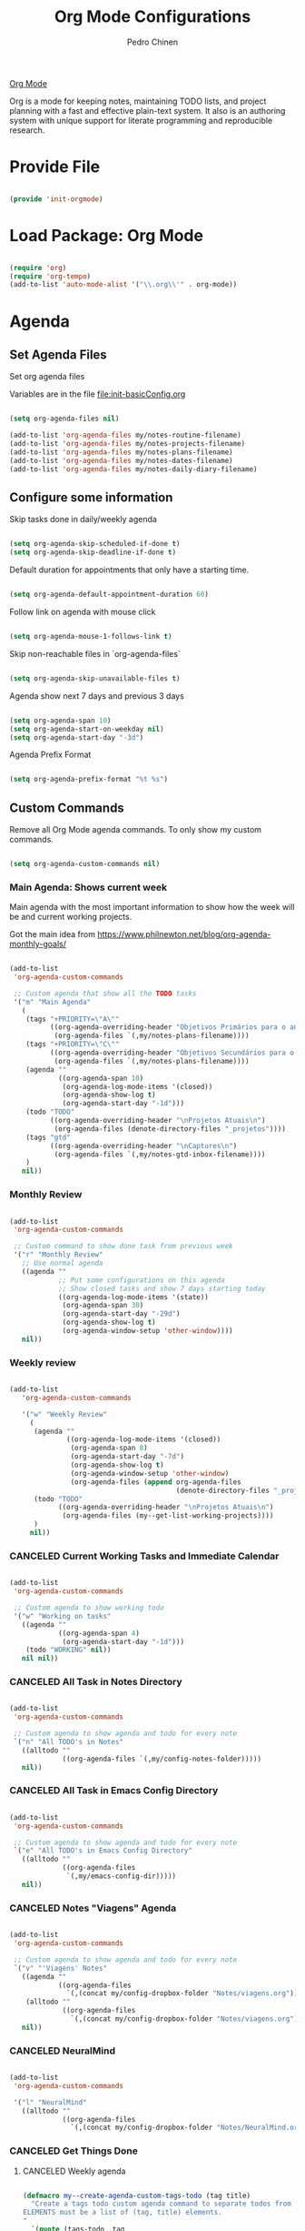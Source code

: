 #+TITLE:        Org Mode Configurations
#+AUTHOR:       Pedro Chinen
#+DATE-CREATED: [2018-09-24 Mon]
#+DATE-UPDATED: [2024-10-24 Thu]

[[https://orgmode.org/][Org Mode]]

Org is a mode for keeping notes, maintaining TODO lists, and project
planning with a fast and effective plain-text system. It also is an
authoring system with unique support for literate programming and
reproducible research.

* Provide File
:PROPERTIES:
:ID:       0a01efe1-3948-4017-b344-38ecef7b2a48
:CUSTOM_ID: customID-0a01efe1-3948-4017-b344-38ecef7b2a48
:END:

#+BEGIN_SRC emacs-lisp

  (provide 'init-orgmode)

#+END_SRC

* Load Package: Org Mode
:PROPERTIES:
:ID:       5ed0ba9d-5499-4dd2-9aa9-db12bb9d4684
:CUSTOM_ID: customID-5ed0ba9d-5499-4dd2-9aa9-db12bb9d4684
:END:

#+BEGIN_SRC emacs-lisp

  (require 'org)
  (require 'org-tempo)
  (add-to-list 'auto-mode-alist '("\\.org\\'" . org-mode))

#+END_SRC

* Agenda
:PROPERTIES:
:ID:       741ef6f4-614b-4b2e-b5cf-28a13f9ee9e6
:CUSTOM_ID: customID-741ef6f4-614b-4b2e-b5cf-28a13f9ee9e6
:END:

** Set Agenda Files
:PROPERTIES:
:ID:       d0b21712-a701-4681-80b7-d805941835e6
:CUSTOM_ID: customID-d0b21712-a701-4681-80b7-d805941835e6
:END:

Set org agenda files

Variables are in the file [[file:init-basicConfig.org]]

#+BEGIN_SRC emacs-lisp

  (setq org-agenda-files nil)

  (add-to-list 'org-agenda-files my/notes-routine-filename)
  (add-to-list 'org-agenda-files my/notes-projects-filename)
  (add-to-list 'org-agenda-files my/notes-plans-filename)
  (add-to-list 'org-agenda-files my/notes-dates-filename)
  (add-to-list 'org-agenda-files my/notes-daily-diary-filename)

#+END_SRC

** Configure some information
:PROPERTIES:
:ID:       a75d5c64-9879-4700-b1ad-cd69d1983c7b
:CUSTOM_ID: customID-a75d5c64-9879-4700-b1ad-cd69d1983c7b
:END:

Skip tasks done in daily/weekly agenda

#+BEGIN_SRC emacs-lisp

  (setq org-agenda-skip-scheduled-if-done t)
  (setq org-agenda-skip-deadline-if-done t)

#+END_SRC

Default duration for appointments that only have a starting time.

#+BEGIN_SRC emacs-lisp

  (setq org-agenda-default-appointment-duration 60)

#+END_SRC

Follow link on agenda with mouse click

#+BEGIN_SRC emacs-lisp

  (setq org-agenda-mouse-1-follows-link t)

#+END_SRC

Skip non-reachable files in `org-agenda-files`

#+BEGIN_SRC emacs-lisp

  (setq org-agenda-skip-unavailable-files t)

#+END_SRC

Agenda show next 7 days and previous 3 days

#+BEGIN_SRC emacs-lisp

  (setq org-agenda-span 10)
  (setq org-agenda-start-on-weekday nil)
  (setq org-agenda-start-day "-3d")

#+END_SRC

Agenda Prefix Format

#+begin_src emacs-lisp

  (setq org-agenda-prefix-format "%t %s")

#+end_src

** Custom Commands
:PROPERTIES:
:ID:       9f11523a-b7c1-432a-94b4-d406ca487263
:CUSTOM_ID: customID-9f11523a-b7c1-432a-94b4-d406ca487263
:END:

Remove all Org Mode agenda commands. To only show my custom commands.

#+BEGIN_SRC emacs-lisp

  (setq org-agenda-custom-commands nil)

#+END_SRC

*** Main Agenda: Shows current week
:PROPERTIES:
:ID:       6aa45574-713d-47b0-8756-bd352b8f2e00
:CUSTOM_ID: customID-6aa45574-713d-47b0-8756-bd352b8f2e00
:END:

Main agenda with the most important information to show how the week
will be and current working projects.

Got the main idea from https://www.philnewton.net/blog/org-agenda-monthly-goals/

#+BEGIN_SRC emacs-lisp

  (add-to-list
   'org-agenda-custom-commands

   ;; Custom agenda that show all the TODO tasks
   '("m" "Main Agenda"
     (
      (tags "+PRIORITY=\"A\""
            ((org-agenda-overriding-header "Objetivos Primários para o ano")
             (org-agenda-files `(,my/notes-plans-filename))))
      (tags "+PRIORITY=\"C\""
            ((org-agenda-overriding-header "Objetivos Secundários para o ano")
             (org-agenda-files `(,my/notes-plans-filename))))
      (agenda ""
              ((org-agenda-span 10)
               (org-agenda-log-mode-items '(closed))
               (org-agenda-show-log t)
               (org-agenda-start-day "-1d")))
      (todo "TODO"
            ((org-agenda-overriding-header "\nProjetos Atuais\n")
             (org-agenda-files (denote-directory-files "_projetos"))))
      (tags "gtd"
            ((org-agenda-overriding-header "\nCaptures\n")
             (org-agenda-files `(,my/notes-gtd-inbox-filename))))
      )
     nil))

#+END_SRC

*** Monthly Review
CLOSED: [2022-12-28 Wed 15:46]
:PROPERTIES:
:ID:       2970d122-05c8-47bf-8f60-0ac4e25bcf04
:CUSTOM_ID: customID-2970d122-05c8-47bf-8f60-0ac4e25bcf04
:END:
:LOGBOOK:
- State "CANCELED"   from              [2022-12-28 Wed 15:46] \\
  Not been used
:END:

#+BEGIN_SRC emacs-lisp

  (add-to-list
   'org-agenda-custom-commands

   ;; Custom command to show done task from previous week
   '("r" "Monthly Review"
     ;; Use normal agenda
     ((agenda ""
              ;; Put some configurations on this agenda
              ;; Show closed tasks and show 7 days starting today
              ((org-agenda-log-mode-items '(state))
               (org-agenda-span 30)
               (org-agenda-start-day "-29d")
               (org-agenda-show-log t)
               (org-agenda-window-setup 'other-window))))
     nil))

#+END_SRC

*** Weekly review
:PROPERTIES:
:Created:  2023-10-11
:CUSTOM_ID: customID-b9b62a50-233e-4d07-ad37-853526fb2d43
:END:

#+begin_src emacs-lisp

  (add-to-list
     'org-agenda-custom-commands

     '("w" "Weekly Review"
       (
        (agenda ""
                ((org-agenda-log-mode-items '(closed))
                 (org-agenda-span 8)
                 (org-agenda-start-day "-7d")
                 (org-agenda-show-log t)
                 (org-agenda-window-setup 'other-window)
                 (org-agenda-files (append org-agenda-files
                                           (denote-directory-files "_projetos")))))
        (todo "TODO"
              ((org-agenda-overriding-header "\nProjetos Atuais\n")
               (org-agenda-files (my--get-list-working-projects))))
        )
       nil))

#+end_src

*** CANCELED Current Working Tasks and Immediate Calendar
:PROPERTIES:
:ID:       d0be7bcc-8135-4264-91b2-8f16ac337bb2
:CUSTOM_ID: customID-d0be7bcc-8135-4264-91b2-8f16ac337bb2
:END:

#+BEGIN_SRC emacs-lisp :tangle no

  (add-to-list
   'org-agenda-custom-commands

   ;; Custom agenda to show working todo
   '("w" "Working on tasks"
     ((agenda ""
              ((org-agenda-span 4)
               (org-agenda-start-day "-1d")))
      (todo "WORKING" nil))
     nil nil))

#+END_SRC

*** CANCELED All Task in Notes Directory
CLOSED: [2022-12-28 Wed 16:07]
:PROPERTIES:
:ID:       0acfba9f-08a3-4e8b-b625-2547e4837630
:CUSTOM_ID: customID-0acfba9f-08a3-4e8b-b625-2547e4837630
:END:
:LOGBOOK:
- State "CANCELED"   from              [2022-12-28 Wed 16:07] \\
  Not been used
:END:

#+BEGIN_SRC emacs-lisp

  (add-to-list
   'org-agenda-custom-commands

   ;; Custom agenda to show agenda and todo for every note
   `("n" "All TODO's in Notes"
     ((alltodo ""
               ((org-agenda-files `(,my/config-notes-folder)))))
     nil))

#+END_SRC

*** CANCELED All Task in Emacs Config Directory
:PROPERTIES:
:ID:       0acfba9f-08a3-4e8b-b625-2547e4837630
:CUSTOM_ID: customID-0acfba9f-08a3-4e8b-b625-2547e4837630
:END:
#+BEGIN_SRC emacs-lisp :tangle no

  (add-to-list
   'org-agenda-custom-commands

   ;; Custom agenda to show agenda and todo for every note
   `("e" "All TODO's in Emacs Config Directory"
     ((alltodo ""
               ((org-agenda-files
                `(,my/emacs-config-dir)))))
     nil))

#+END_SRC

*** CANCELED Notes "Viagens" Agenda
:PROPERTIES:
:ID:       a7b76845-2081-4783-abea-1c507242f4f4
:CUSTOM_ID: customID-a7b76845-2081-4783-abea-1c507242f4f4
:END:

#+BEGIN_SRC emacs-lisp :tangle no

  (add-to-list
   'org-agenda-custom-commands

   ;; Custom agenda to show agenda and todo for every note
   `("v" "'Viagens' Notes"
     ((agenda ""
              ((org-agenda-files
                `(,(concat my/config-dropbox-folder "Notes/viagens.org")))))
      (alltodo ""
               ((org-agenda-files
                 `(,(concat my/config-dropbox-folder "Notes/viagens.org"))))))
     nil))

#+END_SRC

*** CANCELED NeuralMind
CLOSED: [2022-12-28 Wed 15:46]
:PROPERTIES:
:ID:       c337e24a-4b90-4e46-be57-a8c7e071c311
:CUSTOM_ID: customID-c337e24a-4b90-4e46-be57-a8c7e071c311
:END:
:LOGBOOK:
- State "CANCELED"   from              [2022-12-28 Wed 15:46] \\
  Not been used
:END:

#+BEGIN_SRC emacs-lisp

  (add-to-list
   'org-agenda-custom-commands

   '("l" "NeuralMind"
     ((alltodo ""
               ((org-agenda-files
                 `(,(concat my/config-dropbox-folder "Notes/NeuralMind.org"))))))))

#+END_SRC

*** CANCELED Get Things Done
CLOSED: [2022-12-28 Wed 15:49]
:PROPERTIES:
:ID:       9c99f396-cf8a-480c-bb8b-b6ec4635090c
:CUSTOM_ID: customID-9c99f396-cf8a-480c-bb8b-b6ec4635090c
:END:
:LOGBOOK:
- State "CANCELED"   from              [2022-12-28 Wed 15:49] \\
  not been used
:END:

**** CANCELED Weekly agenda
CLOSED: [2023-03-20 Mon 11:47]
:PROPERTIES:
:ID:       ccccc04c-8e74-42c0-91ca-00a6058d7a25
:CUSTOM_ID: customID-ccccc04c-8e74-42c0-91ca-00a6058d7a25
:END:
:LOGBOOK:
- State "CANCELED"   from              [2023-03-20 Mon 11:47]
:END:

#+BEGIN_SRC emacs-lisp

  (defmacro my--create-agenda-custom-tags-todo (tag title)
    "Create a tags todo custom agenda command to separate todos from each tag.
  ELEMENTS must be a list of (tag, title) elements.
  "
    `(quote (tags-todo ,tag
                ((org-agenda-overriding-header (concat ,title "\n"))
                 (org-agenda-files
                  `(,(concat my/config-dropbox-folder "Notes/Projetos.org")))))))

  (add-to-list
   'org-agenda-custom-commands

   `("W" "Weekly Get Things Done"
     ((agenda ""
              ((org-agenda-overriding-header "\nAgenda\n")
               (org-agenda-span 10)
               (org-agenda-start-day "-1d")))

      ,(my--create-agenda-custom-tags-todo "samia"    "Sâmia")
      ,(my--create-agenda-custom-tags-todo "taperead" "Taperead")
      ,(my--create-agenda-custom-tags-todo "emacs"    "Emacs")
      ,(my--create-agenda-custom-tags-todo "pyinvest" "PyInvest")
      ,(my--create-agenda-custom-tags-todo "gtd"      "Get Things Done")
      ,(my--create-agenda-custom-tags-todo "alheios"  "Alheios")

      )))

#+END_SRC

**** CANCELED Main agenda for GTD
CLOSED: [2023-03-20 Mon 11:47]
:PROPERTIES:
:ID:       d983dcc5-113d-4474-abd1-4f1bcff71d50
:CUSTOM_ID: customID-d983dcc5-113d-4474-abd1-4f1bcff71d50
:END:
:LOGBOOK:
- State "CANCELED"   from              [2023-03-20 Mon 11:47]
:END:

#+BEGIN_SRC emacs-lisp

  (add-to-list
   'org-agenda-custom-commands

   '("n" "Get Things Done"
     (
      (todo "TODO"
            ((org-agenda-overriding-header "\nPlanejamento Semanal\n")
             (org-agenda-files `(,my/notes-week-plans-filename))))
      (todo "WORKING"
            ((org-agenda-overriding-header "\nPlanos Atuais\n")
             (org-agenda-files `(,my/notes-plans-filename))))
      (todo "WORKING"
            ((org-agenda-overriding-header "\nProjetos Atuais\n")
             (org-agenda-files `(,my/notes-projects-filename))))
      (todo "WEEK"
            ((org-agenda-overriding-header "\nAtividades Atuais\n")
             (org-agenda-files `(,my/notes-projects-filename))))
      (todo ""
            ((org-agenda-overriding-header "\nCaptures\n")
             (org-agenda-files `(,my/notes-gtd-inbox-filename))))
      )))

#+END_SRC

** Agenda Highlight
:PROPERTIES:
:Created:  2023-11-27
:CUSTOM_ID: customID-7ed691b6-ec3c-4c33-acf1-e54f144996b3
:END:

#+begin_src emacs-lisp

  (defun my--highlight-org-agenda ()
    (highlight-lines-matching-regexp ":daily:" 'my/face-org-agenda-daily)
    (highlight-lines-matching-regexp ":ImpDate:" 'my/face-org-agenda-important-dates)
    (highlight-lines-matching-regexp ":OneTime:" 'my/face-org-agenda-one-time)
    )

  (add-hook 'org-agenda-finalize-hook #'my--highlight-org-agenda)

#+end_src

* Configurations
:PROPERTIES:
:Created:  2023-12-16
:CUSTOM_ID: customID-183ee88e-47d5-41bf-b277-9b3f0dd940c0
:END:
** IDs
:PROPERTIES:
:ID:       bf94cf7d-f656-48ad-b7fe-c6ef9310e1ec
:CUSTOM_ID: customID-bf94cf7d-f656-48ad-b7fe-c6ef9310e1ec
:END:

#+BEGIN_SRC emacs-lisp

  (require 'org-id)

  ;; If `org-store-link` is called directly don't create IDs if it already exist
  (setq org-id-link-to-org-use-id 'create-if-interactive-and-no-custom-id)

  ;; Change File which holds all IDs
  ;; (setq org-id-locations-file
  ;;       (concat my/config-dropbox-folder ".org-id-location"))

#+END_SRC

** Tags, Keywords, Headings
:PROPERTIES:
:ID:       d1668e0a-a17a-4fc0-8c60-342b5f5c7891
:CUSTOM_ID: customID-d1668e0a-a17a-4fc0-8c60-342b5f5c7891
:END:

#+BEGIN_SRC emacs-lisp
  ;; Place tags directly after headline text, with only one space in between
  (setq org-tags-column 0)

  ;; Record a note when TODO item is DONE
  (setq org-log-done 'note)
  (setq org-log-repeat 'note)

  ;; Put logs into the LOGBOOK
  (setq org-log-into-drawer t)

  ;; ! - log timestamp when changing to this keyword
  ;; @ - log a note when changing to this keyword
  (setq org-todo-keywords
        '((sequence "TODO(t!)" "|" "DONE(d!)")
          (sequence "|" "CANCELED(c@/!)")))

  ;; Follows links when press <ENTER> on them
  (setq org-return-follows-link t)

  ;; Hide the leading "*" from the headline
  (setq org-startup-indented t
        org-hide-leading-stars t)

  ;; Start org files with hidden headlines
  (setq org-startup-folded 'content)

  ;; However ignore this values when Org opens agenda files for the first time
  ;; (setq org-agenda-inhibit-startup t)
#+END_SRC

** Refile
:PROPERTIES:
:ID:       cd5cd9be-2d38-496d-85e8-92ecf29ef0f4
:CUSTOM_ID: customID-cd5cd9be-2d38-496d-85e8-92ecf29ef0f4
:END:

#+BEGIN_SRC emacs-lisp

  ;; Provide refile targets as paths. Level3 headlin = level1/level2/leve3
  (setq org-refile-use-outline-path 'file)

  ;; Add timestamp when refiling
  (setq org-log-refile 'time)

  ;; Load paths to refile in a single go
  (setq org-outline-path-complete-in-steps nil)

  ;; Refile things to the Project file under Note or Task headings
  ;;(setq org-refile-targets
  ;;      `((,(concat my/config-dropbox-folder "Notes/Projetos.org") :regexp . "\\(?:\\(?:Note\\|Task\\)s\\)")))

#+END_SRC

#+BEGIN_SRC emacs-lisp

  ;; (defun my-refile-archive ()
  ;;   "Refile to the archive file"
  ;;   (interactive)
  ;;   (let ((org-refile-targets
  ;;          `((,(concat my/config-dropbox-folder "Notes/Projetos_archive.org")
  ;;             :regexp . "\\(?:\\(?:Note\\|Task\\)s\\)")))
  ;;         (org-refile-history nil))

  ;;     (call-interactively 'org-refile)))

#+END_SRC

** Time stamp
:PROPERTIES:
:Created:  2022-02-25
:ID:       1e82c630-0aee-4ffa-93de-e9a94b16f069
:CUSTOM_ID: customID-1e82c630-0aee-4ffa-93de-e9a94b16f069
:END:

Set system's locale for time to be on English mode always.

#+begin_src emacs-lisp

(setq system-time-locale "C")

#+end_src


*** Update Time Stamp
:PROPERTIES:
:Created:  2024-10-24
:END:

#+begin_src emacs-lisp

 ;; Update Org files with last modified date when #+lastmod: is available
  (setq time-stamp-active t
        time-stamp-start "#\\+lastmod:[ \t]*"
        time-stamp-end "$"
        time-stamp-format "[%04Y-%02m-%02d %a]")
  (add-hook 'before-save-hook 'time-stamp nil)

#+end_src

** Diary
:PROPERTIES:
:Created:  2022-05-11
:CUSTOM_ID: customID-f12c0ca3-8841-4240-82e2-a79926847f72
:END:

#+BEGIN_SRC emacs-lisp

  (setq diary-file my/notes-diary-filename)

#+END_SRC

#+BEGIN_SRC emacs-lisp

  (setq org-agenda-include-diary t)

#+END_SRC

** Structure Templates
:PROPERTIES:
:ID:       abdb3d61-d414-492b-bf87-d670c5f52d82
:CUSTOM_ID: customID-abdb3d61-d414-492b-bf87-d670c5f52d82
:END:

Templates for source blocks

#+BEGIN_SRC emacs-lisp

  (setq org-structure-template-alist nil)

  (setq org-structure-template-alist
        '(("a" . "export ascii")
          ("c" . "center")
          ("C" . "comment")
          ("e" . "example")
          ("E" . "export")
          ("m" . "export md")
          ("h" . "export html")
          ("l" . "src emacs-lisp")
          ("p" . "src python")
          ("q" . "quote")
          ("s" . "src")
          ("t" . "text")
          ("v" . "verse")))

#+END_SRC

** Babel Load Languages
:PROPERTIES:
:ID:       3187a406-3e9b-4ddb-839b-4385deca07f1
:CUSTOM_ID: customID-3187a406-3e9b-4ddb-839b-4385deca07f1
:END:

Create Variable to hold all languages that I want to be enabled
#+BEGIN_SRC emacs-lisp

  (defvar my/org-languages nil
    "List of languages enabled in Org Mode Blocks")

#+END_SRC

*** Add support for Emacs Lisp
:PROPERTIES:
:ID:       e3868b22-706d-48c2-8545-5f79a16dfe30
:CUSTOM_ID: customID-e3868b22-706d-48c2-8545-5f79a16dfe30
:END:

#+BEGIN_SRC emacs-lisp

  (add-to-list
   'my/org-languages
   '(emacs-lisp . t))

#+END_SRC

*** Add support for Shell
:PROPERTIES:
:ID:       81fa4906-c501-4377-aa4c-70e5fee03387
:CUSTOM_ID: customID-81fa4906-c501-4377-aa4c-70e5fee03387
:END:
Shell has changed somehow and depending of your
current `org-version' or `Emacs-version' it needs to load '(shell . t)
or '(sh . t)
https://emacs.stackexchange.com/questions/21366/should-i-have-removed-shell-t-to-clear-an-ob-shell-initialization-error/21368

#+BEGIN_SRC emacs-lisp

  (let ((shell-list '(shell . t))
        (sh-list '(sh . t))
        (elem nil))

    (if (version< org-version "9")
        (setq elem sh-list)
      (setq elem shell-list))

    (add-to-list
     'my/org-languages
     elem))

#+END_SRC

*** Add support for Python
:PROPERTIES:
:ID:       933d309e-8a98-498c-a57f-a1fcc28b41f7
:CUSTOM_ID: customID-933d309e-8a98-498c-a57f-a1fcc28b41f7
:END:

#+BEGIN_SRC emacs-lisp

  (add-to-list
   'my/org-languages
   '(python . t))

#+END_SRC

*** Add support for Latex
:PROPERTIES:
:ID:       b8b399fd-dcac-4b0b-9d85-9b35e2a29f5c
:CUSTOM_ID: customID-b8b399fd-dcac-4b0b-9d85-9b35e2a29f5c
:END:
#+BEGIN_SRC emacs-lisp

  (add-to-list
   'my/org-languages
   '(latex . t))

#+END_SRC

*** Effectively loads languages
:PROPERTIES:
:ID:       f8a20334-6856-448b-976e-dcd7a9f5ea5c
:CUSTOM_ID: customID-f8a20334-6856-448b-976e-dcd7a9f5ea5c
:END:

#+BEGIN_SRC emacs-lisp

  ;; Support to languages in #-begin_src #end_src code
  (org-babel-do-load-languages
   'org-babel-load-languages
   my/org-languages)

#+END_SRC

** Custom Functions
:PROPERTIES:
:ID:       82c60e4e-7fc8-44bc-aa49-c947d43dc8b0
:CUSTOM_ID: customID-82c60e4e-7fc8-44bc-aa49-c947d43dc8b0
:END:

*** What to Do in This Week
:PROPERTIES:
:ID:       88aaa898-d7c3-4d43-ad8b-b51ca1e8145b
:CUSTOM_ID: customID-88aaa898-d7c3-4d43-ad8b-b51ca1e8145b
:END:

#+BEGIN_SRC emacs-lisp

  (defun my-week-and-todo-list ()
      "Create a list of this week and todo items"
      (interactive)

      ;; Add a theme.
      (load-theme 'tango)

      ;; Get the Agenda indexed by 'm'
      (org-agenda nil "m")

      ;; Remove other windows so this is the only one visible
      (delete-other-windows))

#+END_SRC

*** Update Org Timestamp
:PROPERTIES:
:ID:       3a743891-504e-4e4d-941b-953fd05ccc6b
:CUSTOM_ID: customID-3a743891-504e-4e4d-941b-953fd05ccc6b
:END:

#+BEGIN_SRC emacs-lisp

  (defun my-update-org-timestamp ()
    "Search for the string 'DATE-UPDATED' and chage the inactive
  timestamp after it."

    ;; Check to see if this is an Org mode file
    (when (and (eq major-mode 'org-mode)
               (eq buffer-read-only nil))

      ;; Save excursion so the pointer isn't changed
      (save-excursion

        ;; Go to the first positon in the buffer
        (goto-char (point-min))

        ;; Search for the string DATE-UPDATED: [2018-09-23 Sun])
        (if (not (null (search-forward-regexp "DATE-UPDATED: " nil t)))

            ;; Save the begin to where to delete.
            (let ((begin (point)))

              ;; Search for the next ']' the end of a date.
              (search-forward "]")

              ;; Delete the date described as [year-month=day DayofWeek]
              (delete-region begin (point))

              ;; Insert date of today
              (org-insert-time-stamp (current-time) nil t))

          ;; Text is not found: Message and do nothing
          (message "DATE-UPDATED does not exist in this buffer")))))

#+END_SRC

*** Add Ids to All Headings
:PROPERTIES:
:ID:       5ce021fa-2ef7-4232-ad68-b06c9bc71b85
:CUSTOM_ID: customID-5ce021fa-2ef7-4232-ad68-b06c9bc71b85
:END:

#+BEGIN_SRC emacs-lisp

  (defun my-add-ids-to-all-headings ()
    "Insert ids to every heading in the file. If it already has one do nothing"
    (interactive)
    (save-excursion
      (goto-char (point-max))
      (while (outline-previous-heading)
        (org-id-get-create))))

#+END_SRC

*** CANCELED Toggle Timestamp (Inactive to Active, vice versa)
CLOSED: [2023-10-19 Thu 19:06]
:PROPERTIES:
:ID:       67c751e1-8e7a-4e38-af90-8201bea4de0e
:CUSTOM_ID: customID-67c751e1-8e7a-4e38-af90-8201bea4de0e
:END:
:LOGBOOK:
- State "CANCELED"   from              [2023-10-19 Thu 19:06]
:END:

#+BEGIN_SRC emacs-lisp

  (defun my-org-toggle-timestamp(beforeList afterList)
    "Toggle a time stamp to active and inactive, vice versa"

    ;; Don't change the cursor position
    (save-excursion

      ;; Narrow to the begin-end of line
      (narrow-to-region (progn
                          (beginning-of-line)
                          (point))
                        (progn
                          (end-of-line)
                          (point)))

      ;; search for begin-end of DATE
      (let ((begin (search-backward (first beforeList) nil t))
            (end (search-forward (first (rest beforeList)) nil t)))

        ;; if a DATE is found
        (if (and (not (not begin)) (not (not end)))
            (progn

              ;; change character for the appropriate one
              (delete-region begin (+ begin 1))
              (goto-char begin)
              (insert (first afterList))

              ;; change character for the appropriate one
              (goto-char end)
              (delete-region (- end 1) end)
              (insert (first (rest afterList))))))

      ;; Widen buffer
      (widen)))


  (defun my-org-active-timestamp ()
    "Active a timestamp, change [date] to <date>"
    (interactive)

    (my-org-toggle-timestamp '("[" "]") '("<" ">")))


  (defun my-org-inactive-timestamp ()
    "Inactive a timestamp, change <date> to [date]"
    (interactive)

    (my-org-toggle-timestamp '("<" ">") '("[" "]")))

#+END_SRC

*** Id Remove Entry
:PROPERTIES:
:ID:       c331d738-e710-46ae-aed1-11b5a9902c14
:CUSTOM_ID: customID-c331d738-e710-46ae-aed1-11b5a9902c14
:END:

#+BEGIN_SRC emacs-lisp

  ;; https://emacs.stackexchange.com/questions/30303/how-to-remove-org-id-drawer-location-file-entry
  (defun org-id-remove-entry ()
  "Remove/delete the ID entry and update the databases.
  Update the `org-id-locations' global hash-table, and update the
  `org-id-locations-file'.  `org-id-track-globally' must be `t`."
  (interactive)
    (save-excursion
      (org-back-to-heading t)
      (when (org-entry-delete (point) "ID")
        (org-id-update-id-locations nil 'silent))))

#+END_SRC

*** Style Current Text
:PROPERTIES:
:ID:       c2de9ca1-9ca8-4e99-a408-37d581a6c720
:CUSTOM_ID: customID-c2de9ca1-9ca8-4e99-a408-37d581a6c720
:END:

**** Function to Get Begin and End Points
:PROPERTIES:
:ID:       4d9b080c-039b-4685-a03b-86cdfe2bb575
:CUSTOM_ID: customID-4d9b080c-039b-4685-a03b-86cdfe2bb575
:END:

#+BEGIN_SRC emacs-lisp

  (defun my-begin-word-or-region ()
    "Get begin of WORD or REGION"

    (save-excursion
      ;; Get begin point of word
      (let ((point-begin
             (progn
               (forward-whitespace -1)
               (forward-char)
               (point))))

        ;; If region is active. Get its begin point
        (when (region-active-p)
          (setq point-begin (region-beginning)))

        ;; Return point
        point-begin)))

  (defun my-end-word-or-region ()
    "Get end of WORD or REGION"

    (save-excursion
      ;; Get end point of word
      (let ((point-end
             (progn
               (forward-whitespace 1)
               (backward-char)
               (point))))

        ;; If region is active. Get its end point
        (when (region-active-p)
          (setq point-end (region-end)))

        ;; Return point
        point-end)))

#+END_SRC

**** Function to Insert Char into Begin and End Point
:PROPERTIES:
:ID:       aed3fcdf-a49f-4d0e-b727-555fac20e6ba
:CUSTOM_ID: customID-aed3fcdf-a49f-4d0e-b727-555fac20e6ba
:END:

#+BEGIN_SRC emacs-lisp

  (defun my-insert-string (begin end string)
    "Insert STRING in BEGIN and END point"

    ;; Put in the STRING in END position first so BEGIN position
    ;; won't be changed when adding STRING
    (goto-char end)
    (insert string)

    (goto-char begin)
    (insert string))

#+END_SRC

**** Italic
:PROPERTIES:
:ID:       438050d9-4708-4e5a-9d0b-2a1aaa3dcbdb
:CUSTOM_ID: customID-438050d9-4708-4e5a-9d0b-2a1aaa3dcbdb
:END:

#+BEGIN_SRC emacs-lisp

  (defun my-org-italic-current-text ()
    "Make current WORD or REGION italic"
    (interactive)

    ;; Don't change the actual point
    (save-excursion

      ;; Set region of current word
      (let ((point-begin (my-begin-word-or-region))
            (point-end (my-end-word-or-region)))

        (my-insert-string point-begin point-end "/"))))

#+END_SRC

**** Bold
:PROPERTIES:
:ID:       713b4d63-ff3a-479e-b884-70585d4e66f4
:CUSTOM_ID: customID-713b4d63-ff3a-479e-b884-70585d4e66f4
:END:

#+BEGIN_SRC emacs-lisp

  (defun my-org-bold-current-text ()
    "Make current WORD or REGION bold"
    (interactive)

    ;; Don't change the actual point
    (save-excursion

      ;; Set region of current word
      (let ((point-begin (my-begin-word-or-region))
            (point-end (my-end-word-or-region)))

        (my-insert-string point-begin point-end "*"))))

#+END_SRC

*** Heading with IDs
:PROPERTIES:
:Created:  2022-03-07
:CUSTOM_ID: customID-60b83651-60fb-41bb-a3eb-334757d9f3ad
:END:

#+begin_src emacs-lisp

  (defun my/org-heading-with-id ()
    (interactive)
    (progn
      (org-insert-heading-respect-content)
      (org-id-get-create)))

#+end_src

*** Get Plan Updates
:PROPERTIES:
:Created:  2023-11-15
:CUSTOM_ID: customID-3ac816da-43e7-4c6d-8edf-020e05a32daa
:END:

#+begin_src emacs-lisp

  (defvar my/project-closed-timestamp "" "Hold headings' closed timestamp")
  (defvar my/project-update "" "Holds project update string")

  (defun my-org-get-plan-update-string ()
    "Get project update string and save it in 'my/project-update' variable"
    (interactive)
    (setq my/project-update "")
    (let* ((custom-id (my-denote-link-get-or-create-custom-id))
           (denote-link (my--denote-link-format-custom-search))
           (todo-keyword (org-entry-get nil "TODO"))
           (closed-timestamp (my--org-get-closed-timestamp))
           (message-string (concat "- "
                                   closed-timestamp " "
                                   todo-keyword " "
                                   denote-link)))
      (setq my/project-update message-string)))

  (defun my-org-paste-plan-update-string ()
    "Insert 'my/project-update' string"
    (interactive)
    (insert my/project-update)
    (setq my/project-update ""))


  ;;; Private Helper Functions


  (defun my--org-get-closed-timestamp ()
    "Get org closed timestamp from the 'CLOSED:' string

    This value is present when 'org-log-done' is non-nil

    Save the value in 'my/project-closed-timestamp'.
    "
    (setq my/project-closed-timestamp "")
    (save-excursion
      (org-narrow-to-subtree)
      (beginning-of-buffer)
      (when (search-forward "CLOSED: " nil t nil)
        (set-mark-command nil)
        (end-of-line)

        (let ((selection (buffer-substring-no-properties (region-beginning) (region-end))))
          (setq my/project-closed-timestamp selection))

        (deactivate-mark))

      (widen))
    my/project-closed-timestamp)

#+end_src

*** Set Heading Property Created
:PROPERTIES:
:Created:  2023-12-16
:CUSTOM_ID: customID-d2f5c8bb-b47b-4046-a480-81b9a4488965
:END:

#+begin_src emacs-lisp

(defun my/org-heading-creation ()
  "Add property to tell when the heading was created"
  (org-set-property "Created" (format-time-string "%Y-%m-%d")))

#+end_src

*** Set Heading Property Custom_ID
:PROPERTIES:
:Created:  2023-12-16
:CUSTOM_ID: customID-6ca3f43a-29de-4b03-b1aa-b5c5c38347a2
:END:

#+begin_src emacs-lisp

  ;;; my-org-custom-id Functions

  (defun my-org-custom-id-all-headings ()
    "Add CUSTOM_ID properties to all headlines in the
     current file which do not already have one."
    (interactive)
    (org-map-entries (lambda () (my-org-custom-id-get-or-create (point)))))

  (defun my-org-custom-id-get-or-create (&optional pom)
    "Get or Create the CUSTOM_ID property of the entry at point-or-marker POM.

     If POM is nil, refer to the entry at point."

    (interactive)
    (let ((id (my--org-custom-id-get (point))))
      (unless id
        (setq id (my--org-custom-id-create (point))))
      id))

  ;;; Private Helper Functions

  (defun my--org-custom-id-valid-p (custom-id)
    "Condition to check if CUSTOM_ID is valid."
    (and custom-id
         (stringp custom-id)
         ;; is not whitespace
         (string-match "\\S-" custom-id)))

  (defun my--org-custom-id-generate-id ()
    "Generate id for CUSTOM_ID

    If entry at point-or-marker already have an ID, use it to generate the new id."

    (let ((prefix "customID-")
          (custom-id (if-let ((id (org-entry-get nil "ID")))
                         id
                       (org-id-new))))
      (concat prefix custom-id)))


  (defun my--org-custom-id-create (&optional pom)
    "Creates the CUSTOM_ID property."

    (org-with-point-at pom
      (let ((custom-id (my--org-custom-id-generate-id)))
        (org-entry-put pom "CUSTOM_ID" custom-id)
        (org-id-add-location custom-id (buffer-file-name (buffer-base-buffer)))
        custom-id)))

  (defun my--org-custom-id-get (&optional pom)
    "Get the CUSTOM_ID property of the entry at point-or-marker POM.

     If POM is nil, refer to the entry at point.
     If the entry does not have an CUSTOM_ID, the function returns nil. However, when
     CREATE is non nil, create a CUSTOM_ID if none is present already.

     In any case, the CUSTOM_ID of the entry is returned."

    (org-with-point-at pom
      (let ((custom-id (org-entry-get nil "CUSTOM_ID")))
        (when (my--org-custom-id-valid-p custom-id)
          custom-id))))

#+end_src

*** Set Heading Link by Custom_ID
:PROPERTIES:
:Created:  2023-12-16
:CUSTOM_ID: customID-1dc2a24b-d826-4e7c-a952-d54e443afd9a
:END:

#+begin_src emacs-lisp

  ;;; Link Custom Id Functions

  (defun my-org-custom-link-to-headline ()
    "Insert an internal link to a headline."

    (interactive)
    (let* ((headlines (my--org-custom-id-get-headlines))
           (choice-key (completing-read "Headings: " headlines nil t))
           (choice (assoc choice-key headlines))
           (desc (read-string "Description: " choice-key)))

      (org-insert-link buffer-file-name
                       (my--org-custom-id-parse-link-location choice)
                       desc)))

  ;;; Link Custom Id Helper Functions

  (defun my--org-custom-id-parse-link-location (HEADLINE-ALIST)
    "Parse link location based on the given HEADLINE-ALIST"
  
    (let ((link-location (assoc :custom-id HEADLINE-ALIST)))
      (concat "#" (cdr link-location))))


  (defun my--org-custom-id-parse-headline (x)
    "Parse Headline into a list of values.

    Values needed: Title, ID, CUSTOM_ID."
    (let ((title (plist-get (cadr x) :raw-value))
          (id (plist-get (cadr x) :ID))
          (custom-id (plist-get (cadr x) :CUSTOM_ID)))

      `(,title ;; alist key
        (:title . , title)
        (:id . ,id)
        (:custom-id . ,custom-id))))

  (defun my--org-custom-id-get-headlines ()
    "Run `my--org-custom-id-parse-headline` on current buffer headlines."

    (org-element-map (org-element-parse-buffer) 'headline #'my--org-custom-id-parse-headline))
#+end_src

*** Update Project Plan Automatically
:PROPERTIES:
:Created:  2023-12-28
:END:
#+begin_src emacs-lisp

  (defun my-plan-update-project ()
    "Update Plan Activities from the Project Activity.

  When on a Project Ativity:
  - Opens the Plan
  - Finds the correct position
  - Insert the Project Activity"
    (interactive)

    (save-excursion 
      (my-org-get-plan-update-string)
      (let ((plan-buffer (my--plan-open-project-plan-filename)))
        (my--plan-update-heading plan-buffer))))

  (defun my--plan-open-project-plan-filename ()
    "Search in the Project file for the Plan org link"
    (save-excursion 
      (with-current-buffer (buffer-name)
        (beginning-of-buffer)
        (when (search-forward "Plano" nil t nil)
             (forward-word)
             (org-open-at-point)
             (buffer-name)))))

  (defun my--plan-update-heading (plan-buffer)
    "Finds the correct position and insert the Project Activity in the Plan buffer"
    (when plan-buffer
      (with-current-buffer (get-buffer-create plan-buffer)
        (beginning-of-buffer)
        (org-next-visible-heading 1)
        (org-narrow-to-subtree)
        (end-of-buffer)
        (newline)
        (my-org-paste-plan-update-string)
        (widen))))

#+end_src

*** Open Link Same Frame
:PROPERTIES:
:Created:  2023-12-30
:END:
#+begin_src emacs-lisp

  (defun my-org-link-open-same-frame ()
    "Open link in the same frame"
    (interactive)
    (let ((org-link-frame-setup (cl-acons 'file 'find-file org-link-frame-setup)))
      (org-open-at-point)))

#+end_src

*** Org Return Do What I Mean
:PROPERTIES:
:Created:  2023-12-30
:END:
#+begin_src emacs-lisp

  (defun my-org-return-dwim ()
    "Execute code based on org-element

  Elements:
  - Link: Open link same frame
  - Default: Create new Heading"
    (interactive)
    (let* ((elem (org-element-context))
           (etype (car elem)))
      (cl-case etype
        (link (my-org-link-open-same-frame))
        (t (my/org-heading-with-id)))))

#+end_src

** Hooks
:PROPERTIES:
:ID:       97b4a8b1-8d0b-4f54-9c25-44439c58c3f9
:CUSTOM_ID: customID-97b4a8b1-8d0b-4f54-9c25-44439c58c3f9
:END:

#+BEGIN_SRC emacs-lisp
  ;; Add hook to org mode
  (add-hook 'org-mode-hook
            (lambda ()  
              (add-hook 'before-save-hook 
                        (lambda ()
                          (when (and (eq major-mode 'org-mode)
                                     (eq buffer-read-only nil))
                            (my-update-org-timestamp))))))

  (add-hook 'org-mode-hook 'turn-on-visual-line-mode)


  (add-hook 'org-insert-heading-hook 
            (lambda ()
              (my/org-heading-creation)))

#+END_SRC

** Export
:PROPERTIES:
:ID:       a4a8d233-afea-4f30-98f2-0f5a18fde599
:CUSTOM_ID: customID-a4a8d233-afea-4f30-98f2-0f5a18fde599
:END:

*** LaTeX
:PROPERTIES:
:ID:       2281cf9c-e7b7-4201-83ef-9074a129825e
:CUSTOM_ID: customID-2281cf9c-e7b7-4201-83ef-9074a129825e
:END:

LaTeX (/ˈlɑːtɛx/ LAH-tekh or /ˈleɪtɛx/ LAY-tekh; a shortening of
Lamport TeX) is a document preparation system. The writer uses markup
tagging conventions to define the general structure of a document
(such as article, book, and letter), to stylist text throughout a
document (such as bold and italics), and to add citations and
cross-references. A TeX distribution such as TeX Live or MikTeX is
used to produce an output file (such as PDF or DVI) suitable for
printing or digital distribution. Within the typesetting system, its
name is stylised as LaTeX.

**** LaTeX Classes
:PROPERTIES:
:ID:       4a8759d5-6bc6-4ff3-bc80-0df0a84b72da
:CUSTOM_ID: customID-4a8759d5-6bc6-4ff3-bc80-0df0a84b72da
:END:

Alist of LaTeX classes and associated header and structure. If #+LATEX_CLASS is
set in the buffer, use its value and the associated information.

#+BEGIN_SRC emacs-lisp :tangle no

  (class-name
   header-string
   (numbered-section . unnumbered-section)
   ...)

#+END_SRC

***** IEEE - Institute of Electrical and Electronics Engineers
:PROPERTIES:
:ID:       b67e1475-095d-4176-9a9e-d19d918f00be
:CUSTOM_ID: customID-b67e1475-095d-4176-9a9e-d19d918f00be
:END:

https://journals.ieeeauthorcenter.ieee.org/create-your-ieee-article/authoring-tools-and-templates/ieee-article-templates/

#+BEGIN_SRC emacs-lisp

  (require 'ox-latex)
  (with-eval-after-load 'ox-latex
    (add-to-list 'org-latex-classes
                 '("IEEEtran"
                   "\\documentclass{IEEEtran}
  [NO-DEFAULT-PACKAGES]
  [PACKAGES]
  [EXTRA]"
                   ("\\section{%s}" . "\\section*{%s}")
                   ("\\subsection{%s}" . "\\subsection*{%s}")
                   ("\\subsubsection{%s}" . "\\subsubsection*{%s}")
                   ("\\paragraph{%s}" . "\\paragraph*{%s}")
                   ("\\subparagraph{%s}" . "\\subparagraph*{%s}"))))

#+END_SRC

** Capture Templates
:PROPERTIES:
:ID:       d860bf58-caf5-4869-b56b-f74a9150a38a
:CUSTOM_ID: customID-d860bf58-caf5-4869-b56b-f74a9150a38a
:END:

Remove all capture templates.

#+BEGIN_SRC emacs-lisp

  (setq org-capture-templates nil)

#+END_SRC

*** Automatically Bookmarks
:PROPERTIES:
:ID:       a3e0c760-3e44-47a2-aea1-c24b41644235
:CUSTOM_ID: customID-a3e0c760-3e44-47a2-aea1-c24b41644235
:END:

#+BEGIN_SRC emacs-lisp

  (setq org-capture-bookmark nil)
  (setq org-bookmark-names-plist nil)

#+END_SRC

*** Custom Templates
:PROPERTIES:
:Created:  2023-12-16
:CUSTOM_ID: customID-577dc83a-263c-494c-b01d-091031195741
:END:
**** CANCELED Contact Template
CLOSED: [2023-03-20 Mon 18:10]
:PROPERTIES:
:ID:       fb54fa73-e4c7-4653-acd4-8357b9adb7bd
:CUSTOM_ID: customID-fb54fa73-e4c7-4653-acd4-8357b9adb7bd
:END:
:LOGBOOK:
- State "CANCELED"   from              [2023-03-20 Mon 18:10]
:END:

#+BEGIN_SRC emacs-lisp

  (let ((filename (concat my/config-dropbox-folder "Contacts.org"))
        (template "* %^{Nome}
  :PROPERTIES:
  :EMAIL: %^{Email}
  :NOTE: %^{NOTE}
  :END:
  <%^{yyyy-mm-dd} +1y>"))

    (add-to-list
     'org-capture-templates
     `("c" "Contact" entry
       (file ,filename)
       ,template
       :empty-lines 1
       :kill-buffer
       :unarrowed)))

#+END_SRC

**** CANCELED Project Template
CLOSED: [2023-03-20 Mon 18:10]
:PROPERTIES:
:ID:       47c0325c-9ce4-4c35-b376-6836fab45957
:CUSTOM_ID: customID-47c0325c-9ce4-4c35-b376-6836fab45957
:END:
:LOGBOOK:
- State "CANCELED"   from              [2023-03-20 Mon 18:10]
:END:

#+BEGIN_SRC emacs-lisp

  (let ((filename (concat my/config-dropbox-folder "Notes/Projetos.org"))
        (template "* TODO %^{Project Idea}
  %T
  %a
  %?
  "))

      (add-to-list
       'org-capture-templates
       `("p" "Project Idea" entry
         (file ,filename)
         ,template
         :empty-lines 1)))

#+END_SRC

**** CANCELED Conversa Template
CLOSED: [2023-03-20 Mon 18:10]
:PROPERTIES:
:ID:       7fb6d611-0a97-44d4-9d68-a0b5e80b59c9
:CUSTOM_ID: customID-7fb6d611-0a97-44d4-9d68-a0b5e80b59c9
:END:
:LOGBOOK:
- State "CANCELED"   from              [2023-03-20 Mon 18:10]
:END:

#+BEGIN_SRC emacs-lisp

  (let ((filename (concat my/config-dropbox-folder "Notes/Conversas.org"))
        (template "* Conversa: %<%Y-%m-%d>
  <%<%Y-%m-%d>>

  Raiva    : XX/10
  Amor     : XX/10
  Medo     : XX/10
  Coragem  : XX/10
  Tristeza : XX/10
  Alegria  : XX/10

  %?
  "))

    (add-to-list
     'org-capture-templates
     `("C" "Conversas" plain
       (file ,filename)
       ,template
       :empty-lines 1)))

#+END_SRC

**** CANCELED NeuralMind Template
CLOSED: [2023-03-20 Mon 18:10]
:PROPERTIES:
:ID:       0faee2d9-c51b-4164-99cc-e47b591b816d
:CUSTOM_ID: customID-0faee2d9-c51b-4164-99cc-e47b591b816d
:END:
:LOGBOOK:
- State "CANCELED"   from              [2023-03-20 Mon 18:10]
:END:

#+BEGIN_SRC emacs-lisp

  (let ((filename (concat my/config-dropbox-folder "Notes/NeuralMind.org"))
        (template (concat "* TODO NeuralMind: %^{Qualquer Coisa}"
                          "\n"
                          " ")))
    (add-to-list
     'org-capture-templates
     `("N" "NeuralMind" entry
       (file ,filename)
       ,template
       :empty-lines 1)))

#+END_SRC

**** Get Things Done
:PROPERTIES:
:ID:       1479e75c-c88e-49a9-8c53-0b2306bd9bc3
:CUSTOM_ID: customID-1479e75c-c88e-49a9-8c53-0b2306bd9bc3
:END:

#+BEGIN_SRC emacs-lisp

  (let ((filename my/notes-gtd-inbox-filename)
        (template (concat "* %?\n"
                          ":LOGBOOK:\n"
                          "Created on %U\n"
                          ":END:\n"
                          " ")))
    (add-to-list
     'org-capture-templates
     `("C" "GTD Inbox" entry
       (file ,filename)
       ,template
       :empty-lines 1)))

#+END_SRC

**** Daily Diary
:PROPERTIES:
:Created:  2023-11-19
:CUSTOM_ID: customID-e0a62c87-4e5f-47b0-b074-3c1b8e197e82
:END:

#+begin_src emacs-lisp

    (let ((filename my/notes-daily-diary-filename)
          (template (concat "* %?\n"
                            "Logged on: %T\n"
                            "%i\n")))
      (add-to-list
       'org-capture-templates
       `("d" "Daily Diary" entry
         (file+datetree ,filename)
         ,template
         :empty-lines 1)))

#+end_src

* CANCELED Load Package: Org Contacts
CLOSED: [2018-11-23 sex 21:51]
:PROPERTIES:
:ID:       89910a66-0e0b-4e9d-a4da-61386dd74c51
:CUSTOM_ID: customID-89910a66-0e0b-4e9d-a4da-61386dd74c51
:END:
- State "DONE"       from "WORKING"    [2018-11-23 sex 21:51]

#+BEGIN_SRC emacs-lisp

  (when (boundp 'org-contacts-files)
    (setq (concat my/config-dropbox-folder "Contacts.org")))

#+END_SRC

* Key Map Definitions
:PROPERTIES:
:Created:  2022-03-07
:CUSTOM_ID: customID-eee22f98-348d-4233-a0ff-d1ad448551cd
:END:

#+begin_src emacs-lisp

  (with-eval-after-load 'org
    (define-key org-mode-map (kbd "<C-return>") 'my-org-return-dwim))

#+end_src

* Updates
:PROPERTIES:
:Created:  2023-10-19
:CUSTOM_ID: customID-98b2fb55-4175-47ac-8d1a-112643eb3f5c
:END:

[2024-04-05 Fri]
- Replace get denote maybe/working projects with only denote get projects tag

==============================

[2023-11-15 Wed]
- Add Get Plan Updates function

==============================

[2023-10-19 Thu]
- Change todo keywords from (TODO WORKING WEEK | DONE CANCELED) to (TODO | DONE CANCELED) was not using those extra ones

==============================


